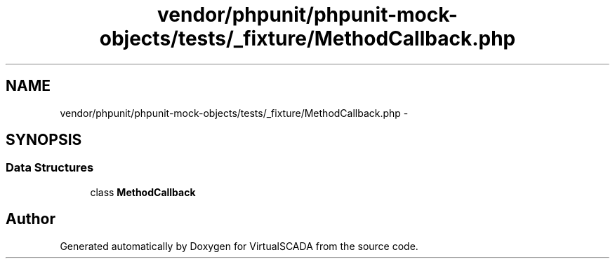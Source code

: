 .TH "vendor/phpunit/phpunit-mock-objects/tests/_fixture/MethodCallback.php" 3 "Tue Apr 14 2015" "Version 1.0" "VirtualSCADA" \" -*- nroff -*-
.ad l
.nh
.SH NAME
vendor/phpunit/phpunit-mock-objects/tests/_fixture/MethodCallback.php \- 
.SH SYNOPSIS
.br
.PP
.SS "Data Structures"

.in +1c
.ti -1c
.RI "class \fBMethodCallback\fP"
.br
.in -1c
.SH "Author"
.PP 
Generated automatically by Doxygen for VirtualSCADA from the source code\&.
